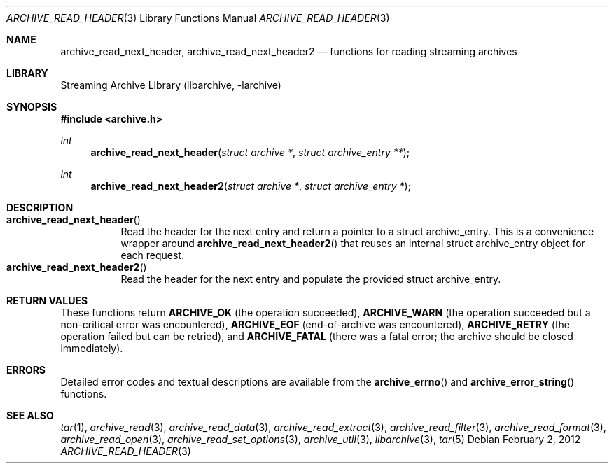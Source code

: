 .\" Copyright (c) 2003-2011 Tim Kientzle
.\" All rights reserved.
.\"
.\" Redistribution and use in source and binary forms, with or without
.\" modification, are permitted provided that the following conditions
.\" are met:
.\" 1. Redistributions of source code must retain the above copyright
.\"    notice, this list of conditions and the following disclaimer.
.\" 2. Redistributions in binary form must reproduce the above copyright
.\"    notice, this list of conditions and the following disclaimer in the
.\"    documentation and/or other materials provided with the distribution.
.\"
.\" THIS SOFTWARE IS PROVIDED BY THE AUTHOR AND CONTRIBUTORS ``AS IS'' AND
.\" ANY EXPRESS OR IMPLIED WARRANTIES, INCLUDING, BUT NOT LIMITED TO, THE
.\" IMPLIED WARRANTIES OF MERCHANTABILITY AND FITNESS FOR A PARTICULAR PURPOSE
.\" ARE DISCLAIMED.  IN NO EVENT SHALL THE AUTHOR OR CONTRIBUTORS BE LIABLE
.\" FOR ANY DIRECT, INDIRECT, INCIDENTAL, SPECIAL, EXEMPLARY, OR CONSEQUENTIAL
.\" DAMAGES (INCLUDING, BUT NOT LIMITED TO, PROCUREMENT OF SUBSTITUTE GOODS
.\" OR SERVICES; LOSS OF USE, DATA, OR PROFITS; OR BUSINESS INTERRUPTION)
.\" HOWEVER CAUSED AND ON ANY THEORY OF LIABILITY, WHETHER IN CONTRACT, STRICT
.\" LIABILITY, OR TORT (INCLUDING NEGLIGENCE OR OTHERWISE) ARISING IN ANY WAY
.\" OUT OF THE USE OF THIS SOFTWARE, EVEN IF ADVISED OF THE POSSIBILITY OF
.\" SUCH DAMAGE.
.\"
.Dd February 2, 2012
.Dt ARCHIVE_READ_HEADER 3
.Os
.Sh NAME
.Nm archive_read_next_header ,
.Nm archive_read_next_header2
.Nd functions for reading streaming archives
.Sh LIBRARY
Streaming Archive Library (libarchive, -larchive)
.Sh SYNOPSIS
.In archive.h
.Ft int
.Fn archive_read_next_header "struct archive *" "struct archive_entry **"
.Ft int
.Fn archive_read_next_header2 "struct archive *" "struct archive_entry *"
.\"
.Sh DESCRIPTION
.Bl -tag -compact -width indent
.It Fn archive_read_next_header
Read the header for the next entry and return a pointer to
a
.Tn struct archive_entry .
This is a convenience wrapper around
.Fn archive_read_next_header2
that reuses an internal
.Tn struct archive_entry
object for each request.
.It Fn archive_read_next_header2
Read the header for the next entry and populate the provided
.Tn struct archive_entry .
.El
.\"
.Sh RETURN VALUES
These functions return
.Cm ARCHIVE_OK
(the operation succeeded),
.Cm ARCHIVE_WARN
(the operation succeeded but a non-critical error was encountered),
.Cm ARCHIVE_EOF
(end-of-archive was encountered),
.Cm ARCHIVE_RETRY
(the operation failed but can be retried),
and
.Cm ARCHIVE_FATAL
(there was a fatal error; the archive should be closed immediately).
.\"
.Sh ERRORS
Detailed error codes and textual descriptions are available from the
.Fn archive_errno
and
.Fn archive_error_string
functions.
.\"
.Sh SEE ALSO
.Xr tar 1 ,
.Xr archive_read 3 ,
.Xr archive_read_data 3 ,
.Xr archive_read_extract 3 ,
.Xr archive_read_filter 3 ,
.Xr archive_read_format 3 ,
.Xr archive_read_open 3 ,
.Xr archive_read_set_options 3 ,
.Xr archive_util 3 ,
.Xr libarchive 3 ,
.Xr tar 5
